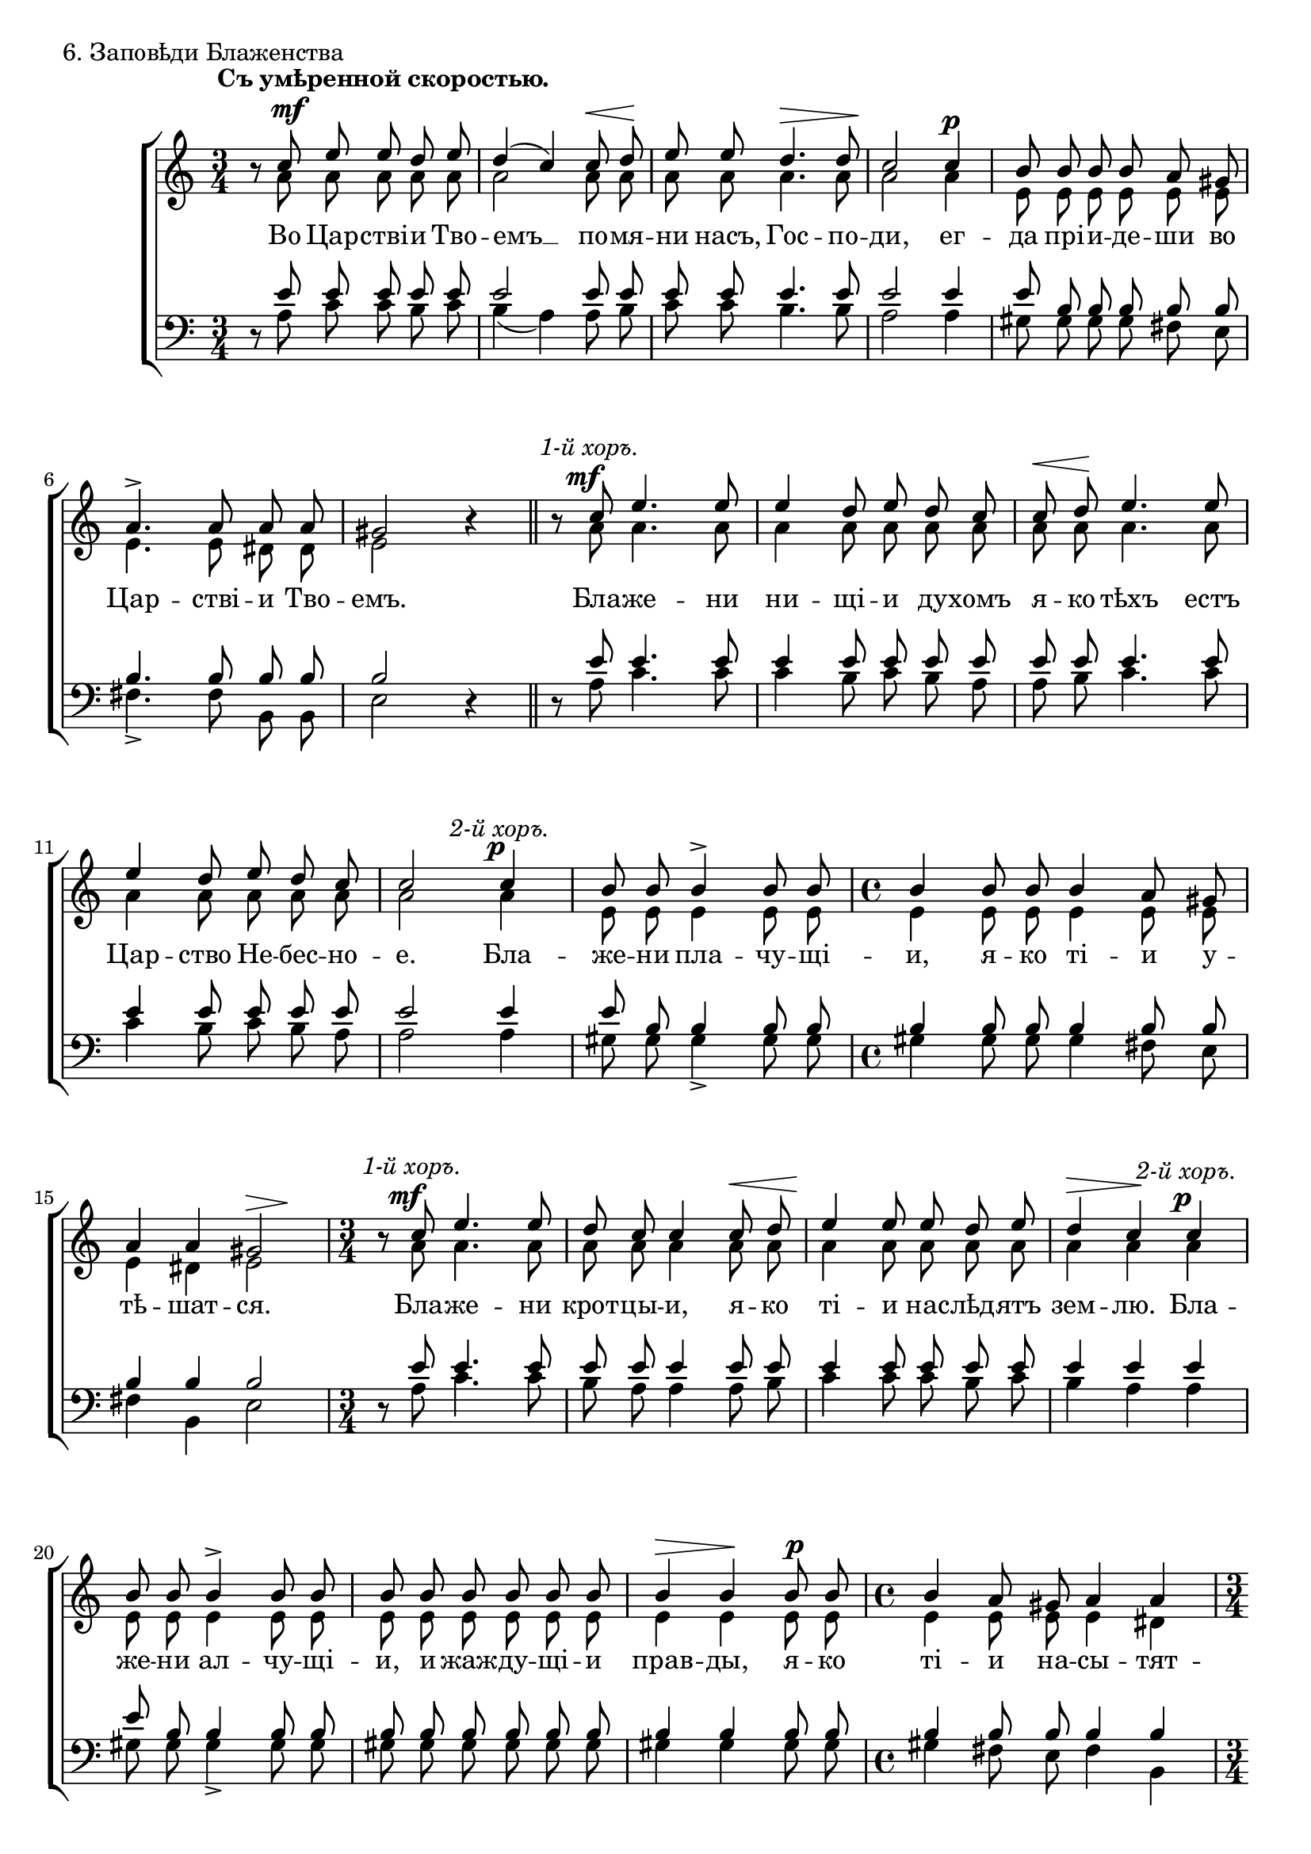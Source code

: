 primo = \markup{ \italic "1-й хоръ." }
secondo = \markup{ \italic "2-й хоръ." }
both = \markup { \italic "Вмѣстѣ оба хора." }

sopNotes = {
	\set Score.tempoWholesPerMinute = #(ly:make-moment 76 4)
	\time 3/4 \key c \major
	r8 c''8 e''8 e''8 d''8 e''8 | d''4( c''4) c''8 d''8 | e''8 e''8 d''4. d''8 | c''2 c''4 |
	
	b'8 b'8 b'8 b'8 a'8 gis'8 | a'4.-> a'8 a'8 a'8 | gis'2 r4 | r8 c''8 e''4. e''8 | e''4 d''8 e''8 d''8 c''8 |
	c''8 d''8 e''4. e''8 | e''4 d''8 e''8 d''8 c''8 | c''2 c''4 | b'8 b'8 b'4-> b'8 b'8 | \time 4/4 b'4 b'8 b'8 b'4 a'8 gis'8 |
	a'4 a'4 gis'2 | \time 3/4 r8 c''8 e''4. e''8 | d''8 c''8 c''4 c''8 d''8 | e''4 e''8 e''8 d''8 e''8 | d''4 c''4 c''4 |
	
	b'8 b'8 b'4-> b'8 b'8 | b'8 b'8 b'8 b'8 b'8 b'8 | b'4 b'4 b'8 b'8 | \time 4/4 b'4 a'8 gis'8 a'4 a'4 | \time 3/4
	gis'2-> r4 | r8 c''8 e''4. e''8 | \time 4/4 d''8 c''8 c''8 c''8 c''4 c''8 d''8 | e''4 e''8 e''8 e''8 e''8 d''8 e''8 | \time 3/4
	d''4 c''4 c''4 | b'8 b'8 b'4 b'8 b'8 | b'4 b'4 b'8 b'8 | \time 4/4 b'8 b'8 a'8 gis'8 a'2 | \time 3/4 gis'2-> r4 |
	
	r8 c''8 e''8 e''8 d''8 e''8 | d''4 c''4 c''8 d''8 | e''8 e''8 e''4 e''8 e''8 | \time 4/4 e''8 e''16 e''16 d''8 e''8 d''4 c''8 c''8 | \time 3/4
	b'4 b'8 b'8 b'8 b'8 | b'4. b'8 b'8 b'8 | b'8 b'8 b'4 b'4 | \time 4/4 b'4 a'8 gis'8 a'4 a'4 | \time 3/4 gis'2-> r4 |
	r8 c''8 e''4 e''8 e''8 | d''4( c''8) r8 c''8([ d''8]) | e''4. e''8 e''8 e''8 | d''4( c''8) c''8 c''8 d''8 | e''2-> c''8 d''8 |
	
	e''4 e''4 e''8 e''8 | e''4. e''8 e''4 | \time 4/4 e''8 e''8 d''8 e''8 d''4 c''4 | \time 3/4 b'4. b'8 b'4 | \time 4/4 b'4 a'8 gis'8 b'4 b'4 | \time 3/4
	b'8 b'8 b'4 a'8 gis'8 | a'4 a'8 a'8 a'8 a'8 | gis'2-> r4 \bar "||" gis'4 gis'8 gis'8 gis'8 gis'8 | gis'4 gis'8 r8 gis'8 gis'8 |
	b'2 a'4 | gis'4 gis'8 r8 e'4 | gis'4 gis'8 r8 e'4 | gis'4 gis'8 r8 gis'8 a'8 | b'4 b'4 a'4 | gis'2 fis'4 |
	
	gis'2 a'8 b'8 | \time 4/4 c''4 b'4 d''4. d''8 | c''4. c''8 b'4. b'8 | b'8 b'8 b'8 b'8 b'8 b'8 b'8 b'8 |
	a'2. a'8 b'8 | c''4 b'4 d''4. d''8 | c''4. c''8 b'4. b'8 | b'8 b'8 b'8 b'8 b'8 b'8 b'8 b'8 |
	a'2. a'8 b'8 | c''4 b'4 d''4. d''8 | c''4. c''8 f''4. f''8 | b'8 b'8 b'8 b'8 b'8 b'8 b'8 b'8 | a'2 r2 \bar "|."
}
altNotes = {
	r8 a'8 a'8 a'8 a'8 a'8 | a'2 a'8 a'8 | a'8 a'8 a'4. a'8 | a'2 a'4 |
	
	e'8 e'8 e'8 e'8 e'8 e'8 | e'4. e'8 dis'8 dis'8 | e'2 r4 | r8 a'8 a'4. a'8 | a'4 a'8 a'8 a'8 a'8 |
	a'8 a'8 a'4. a'8 | a'4 a'8 a'8 a'8 a'8 | a'2 a'4 | e'8 e'8 e'4 e'8 e'8 | e'4 e'8 e'8 e'4 e'8 e'8 |
	e'4 dis'4 e'2 | r8 a'8 a'4. a'8 | a'8 a'8 a'4 a'8 a'8 | a'4 a'8 a'8 a'8 a'8 | a'4 a'4 a'4 |
	
	e'8 e'8 e'4 e'8 e'8 | e'8 e'8 e'8 e'8 e'8 e'8 | e'4 e'4 e'8 e'8 | e'4 e'8 e'8 e'4 dis'4 |
	e'2 r4 | r8 a'8 a'4. a'8 | a'8 a'8 a'8 a'8 a'4 a'8 a'8 | a'4 a'8 a'8 a'8 a'8 a'8 a'8 |
	a'4 a'4 a'4 | e'8 e'8 e'4 e'8 e'8 | e'4 e'4 e'8 e'8 | e'8 e'8 e'8 e'8 e'4( dis'4) | e'2 r4 |
	
	r8 a'8 a'8 a'8 a'8 a'8 | a'4 a'4 a'8 a'8 | a'8 a'8 a'4 a'8 a'8 | a'8 a'16 a'16 a'8 a'8 a'4 a'8 a'8 |
	e'4 e'8 e'8 e'8 e'8 | e'4. e'8 e'8 e'8 | e'8 e'8 e'4 e'4 | e'4 e'8 e'8 e'4 dis'4 | e'2 r4 |
	r8 a'8 a'4 a'8 a'8 | a'4. r8 a'4 | a'4. a'8 a'8 a'8 | a'4. a'8 a'8 a'8 | a'2 a'8 a'8 |
	
	a'4 a'4 a'8 a'8 | a'4. a'8 a'4 | a'8 a'8 a'8 a'8 a'4 a'4 | e'4. e'8 e'4 | e'4 e'8 e'8 e'4 e'4 |
	e'8 e'8 e'4 e'8 e'8 | e'4 e'8 e'8 dis'8 dis'8 | e'2 r4 | e'4 e'8 e'8 e'8 e'8 | e'4 e'8 r8 e'8 e'8 |
	gis'2 e'4 | e'4 e'8 r8 cis'4 | e'4 e'8 r8 cis'4 | e'4 e'8 r8 e'8 e'8 | e'4 e'4 e'4 | e'2 dis'4 |

	e'2 e'8 e'8 | e'4 e'4 d'4. d'8 | e'4. e'8 dis'4. dis'8 | dis'8 dis'8 dis'8 dis'8 e'8 e'8 d'8 d'8 |
	c'2. e'8 e'8 | e'4 e'4 d'4. d'8 | e'4. e'8 dis'4. dis'8 | dis'8 dis'8 dis'8 dis'8 e'8 e'8 d'8 d'8 |
	c'2. e'8 e'8 | e'4 e'4 d'4. d'8 | e'4. e'8 f'4. f'8 | a'8 a'8 a'8 a'8 gis'8 gis'8 gis'8 gis'8 | e'2 r2 |
}
tenNotes = {
	\time 3/4 \key c \major
	r8 e'8 e'8 e'8 e'8 e'8 | e'2 e'8 e'8 | e'8 e'8 e'4. e'8 | e'2 e'4 |
	
	e'8 b8 b8 b8 b8 b8 | b4. b8 b8 b8 | b2 r4 | r8 e'8 e'4. e'8 | e'4 e'8 e'8 e'8 e'8 |
	e'8 e'8 e'4. e'8 | e'4 e'8 e'8 e'8 e'8 | e'2 e'4 | e'8 b8 b4 b8 b8 | b4 b8 b8 b4 b8 b8 |
	b4 b4 b2 | r8 e'8 e'4. e'8 | e'8 e'8 e'4 e'8 e'8 | e'4 e'8 e'8 e'8 e'8 | e'4 e'4 e'4 |
	
	e'8 b8 b4 b8 b8 | b8 b8 b8 b8 b8 b8 | b4 b4 b8 b8 | b4 b8 b8 b4 b4 |
	b2 r4 | r8 e'8 e'4. e'8 | e'8 e'8 e'8 e'8 e'4 e'8 e'8 | e'4 e'8 e'8 e'8 e'8 e'8 e'8 |
	e'4 e'4 e'4 | e'8 b8 b4 b8 b8 | b4 b4 b8 b8 | b8 b8 b8 b8 b2 | b2 r4 |
	
	r8 e'8 e'8 e'8 e'8 e'8 | e'4 e'4 e'8 e'8 | e'8 e'8 e'4 e'8 e'8 | e'8 e'16 e'16 e'8 e'8 e'4 e'8 e'8 |
	e'4 b8 b8 b8 b8 | b4. b8 b8 b8 | b8 b8 b4 b4 | b4 b8 b8 b4 b4 | b2 r4 |
	r8 e'8 e'4 e'8 e'8 | e'4. r8 e'4 | e'4. e'8 e'8 e'8 | e'4. e'8 e'8 e'8 | e'2 e'8 e'8 |
	
	e'4 e'4 e'8 e'8 | e'4. e'8 e'8 e'8 | e'8 e'8 e'8 e'8 e'4 e'4 | b4. b8 b4 | b4 b8 b8 b4 b4 |
	b8 b8 b4 b8 b8 | b4 b8 b8 b8 b8 | b2 r4 | b4 b8 b8 b8 b8 | cis'4 cis'8 r8 cis'8 cis'8 |
	dis'2 cis'4 | b4 b8 r8 a4 | b4 b8 r8 a4 | b4 b8 r8 cis'8 cis'8 | d'4 d'4 cis'4 | b2 b4 |
	
	b2 a8 gis8 | a4 b4 a4. a8 | a4. a8 fis4. fis8 | fis8 fis8 fis8 fis8 gis8 gis8 gis8 gis8 |
	e2. a8 gis8 | a4 b4 a4. a8 | a4. a8 fis4. fis8 | fis8 fis8 fis8 fis8 gis8 gis8 gis8 gis8 |
	e2. a8 gis8 | a4 b4 a4. a8 | a4. a8 a4. a8 | f'8 f'8 f'8 f'8 e'8 e'8 d'8 d'8 | c'2 r2 |
}
basNotes = {
	r8 a8 c'8 c'8 b8 c'8 | b4( a4) a8 b8 | c'8 c'8 b4. b8 | a2 a4 |
	
	gis8 gis8 gis8 gis8 fis8 e8 | fis4.-> fis8 b,8 b,8 | e2 r4 | r8 a8 c'4. c'8 | c'4 b8 c'8 b8 a8 |
	a8 b8 c'4. c'8 | c'4 b8 c'8 b8 a8 | a2 a4 | gis8 gis8 gis4-> gis8 gis8 | gis4 gis8 gis8 gis4 fis8 e8 |
	fis4 b,4 e2 | r8 a8 c'4. c'8 | b8 a8 a4 a8 b8 | c'4 c'8 c'8 b8 c'8 | b4 a4 a4 |
	
	gis8 gis8 gis4-> gis8 gis8 | gis8 gis8 gis8 gis8 gis8 gis8 | gis4 gis4 gis8 gis8 | gis4 fis8 e8 fis4 b,4 |
	e2-> r4 | r8 a8 c'4. c'8 | b8 a8 a8 a8 a4 a8 b8 | c'4 c'8 c'8 c'8 c'8 b8 c'8 |            
	b4 a4 a4 | gis8 gis8 gis4 gis8 gis8 | gis4 gis4 gis8 gis8 | gis8 gis8 fis8 e8 fis4( b,4) | e2-> r4 |
	
	r8 a8 c'8 c'8 b8 c'8 | b4 a4 a8 b8 | c'8 c'8 c'4 c'8 c'8 | c'8 c'16 c'16 b8 c'8 b4 a8 a8 |
	gis4 gis8 gis8 gis8 gis8 | gis4.  gis8 gis8 gis8 | gis8 gis8 gis4 gis4 |  gis4 fis8 e8 fis4 b,4 | e2-> r4 |
	r8 a8 c'4 c'8 c'8 | b4( a8) r8 a8([ b8]) | c'4. c'8 c'8 c'8 | b4( a8) a8 a8 b8 | c'2-> a8 b8 |
	
	c'4 c'4 c'8 c'8 | c'4. c'8 c'4 | c'8 c'8 b8 c'8 b4 a4 | gis4. gis8 gis4 | gis4 fis8 e8 gis4 gis4 |
	gis8 gis8 gis4 fis8 e8 | fis4 fis8 fis8 b,8 b,8 | e2-> r4 | e4 e8 e8 e8 e8 | cis4 cis8 r8 cis8 cis8 |
	gis2 a4 | e4 e8 r8 a,4 | e4 e8 r8 a,4 | e4 e8 r8 cis8 a,8 | gis,4 gis,4 a,4 | b,2 b,4 |
	
	e2 c8 b,8 | a,4 g,4 f,4. f,8 | a,4. a,8 b,4. b,8 | b,8 b,8 b,8 b,8 e8 e8 e8 e8 |
	a,2. c8 b,8 | a,4 g,4 f,4. f,8 | a,4. a,8 b,4. b,8 | b,8 b,8 b,8 b,8 e8 e8 e8 e8 |
	a,2. c8 b,8 | a,4 g,4 f,4. f,8 | a,4. a,8 d4. d8 | d8 d8 d8 d8 e8 e8 e8 e8 | a,2 r2 |
}
dyn = {
	\override Score.RehearsalMark #'break-visibility = #begin-of-line-invisible
	s1*0^\markup{"" \translate #'(-3 . 0) \bold "Съ умѣренной скоростью."}
	\set hairpinToBarline = ##f
	\once\override DynamicText #'X-offset = #2
	s2.\mf | s2 s8\< s8\! | s4 s2\> | s2\! s4\p | \override TextScript #'self-alignment-X = #CENTER
	
	s2. | s2. | s2. \bar "||" s8 \once\override DynamicText #'X-offset = #-2 s8^\primo\mf s2 | s2. |
	s8\< s8\! s2 | s2. | s2 \once\override DynamicText #'X-offset = #-1 s4^\secondo\p | s2. | s1 |
	s2 s4\> s4\! | s8 \once\override DynamicText #'X-offset = #-2 s8^\primo\mf s2 | s2 s4\< | s2.\! | s4\> s4\! \once\override DynamicText #'X-offset = #-1 s4^\secondo\p |
	
	s2. | s2. | s4\> s4\! s4\p | s1 |
	s2. | s8 \once\override DynamicText #'X-offset = #-2 s8^\primo\mf s2 | s2. s8\< s8\! | s1 |
	s4\> s4\! \once\override DynamicText #'X-offset = #-1 s4^\secondo\p | s2. | s2. | s1 | s2. |
	
	s8 \once\override DynamicText #'X-offset = #-2 s8^\primo\mf s2 | s4\> s4\! s8\< s8\! | s2. | s2 s4\> s8\! \once\override DynamicText #'X-offset = #-1 s8^\secondo\p |
	s2. | s4.\> s4.\! | s2. | s1 | s2. |
	s8 \once\override DynamicText #'X-offset = #-2 s8^\primo\mf s2 | \set hairpinToBarline = ##t s4\> s4\! s4\< | s2.\! | s4\> s4\! s4\< | s2\! \set hairpinToBarline = ##f s8\< s8\! |
	
	s2. | s2. | s2 s4\> s4\! | \once\override DynamicText #'X-offset = #-1 s2.^\secondo\f | s1 |
	s2. | s2. | \override TextScript #'self-alignment-X = #LEFT s2. | \once\override DynamicText #'X-offset = #-1 s2.^\both\p | s2 s8\p\< s8\! |
	s2\> s4\! | s2 s4\p | s4\> s4\! s4\p | s4\> s4\! s4\p\< | s2 s4\! | s2\mf\> s4\! |
	
	s2\p \once\override DynamicText #'X-offset = #-1 s4\p^\markup{"" \translate #'(-2 . 0) \bold "Сдержанно."} | s4\< s4\! s2\> | s4.\! s8\p s2 | s1 |
	s2. s8\p\< s8\! | s2 s2\> | s4.\! s8\p s2 | s1 |
	s4 s2^\markup{\bold "Оченъ медленно."} \once\override DynamicText #'X-offset = #-1 s8\p\< s8\! | s2 s2\< | s4. s8\! s2\f | s2.\> s8 s8\! | s1\p | \mark\markup{ \musicglyph #"scripts.ufermata" }
}

text = \lyricmode {
	Во Цар -- стві -- и Тво -- емъ __ по -- мя -- ни насъ, Гос -- по -- ди, ег --
	
	да прі -- и -- де -- ши во Цар -- стві -- и Тво -- емъ. Бла -- же -- ни ни -- щі -- и ду -- хомъ
	я -- ко тѣхъ естъ Цар -- ство Не -- бес -- но -- е. Бла -- же -- ни пла -- чу -- щі -- и, я -- ко ті -- и у --
	тѣ -- шат -- ся. Бла -- же -- ни крот -- цы -- и, я -- ко ті -- и нас -- лѣд -- ятъ зем -- лю. Бла --
	
	же -- ни ал -- чу -- щі -- и, и жаж -- ду -- щі -- и прав -- ды, я -- ко ті -- и на -- сы -- тят --
	ся. Бла -- же -- ни ми -- ло -- сти -- ві -- и, я -- ко ті -- и по -- ми -- ло -- ва -- ни
	бу -- дутъ. Бла -- же -- ни чи -- сті -- и серд -- цемъ, я -- ко ті -- и Бо -- га уз -- рятъ.
	
	Бла -- же -- ни ми -- ро -- твор -- цы, я -- ко ті -- и Сы -- но -- ве Бо -- жі -- и на -- ре -- кут -- ся. Бла --
	же -- ни из -- гна -- ни прав -- ды ра -- ди, я -- ко тѣхъ есть Цар -- ство Не -- бес -- но -- е.
	Бла -- же -- ни ес -- те, __ ег -- да по -- но -- сятъ вамъ, __ и из -- же -- нутъ, и ре --
	
	кутъ всякъ золъ гла -- голъ на вы лжу -- ще ме -- не ра -- ди. Ра -- дуй -- тесь и ве -- се -- ли -- тесь,
	я -- ко мзда ва -- ша мно -- га на не -- бе -- сѣхъ. Сла -- ва От -- цу и Сы -- ну и Свя --
	то -- му Ду -- ху, и ны -- нѣ и при -- сно и во вѣ -- ки вѣ -- ковъ. А --
	
	минь. По -- мя -- ни насъ, Гос -- по -- ди, ег -- да прі -- и -- де -- ши во Цар -- стві -- и Тво --
	емъ. По -- мя -- ни насъ, Гос -- по -- ди, ег -- да прі -- и -- де -- ши во Цар -- стві -- и Тво --
	емъ. По -- мя -- ни насъ, Гос -- по -- ди, ег -- да прі -- и -- де -- ши во Цар -- стві -- и Тво -- емъ.
}

\score {
	\new ChoirStaff <<
		\new Staff = trebStaff {
			\clef treble
			<<
			\new Voice { \dynamicUp \dyn }
			\new Voice = sopVoice { \override Rest #'staff-position = #0 \autoBeamOff \voiceOne \sopNotes }
			\new Voice = altVoice { \override Rest #'transparent = ##t   \autoBeamOff \voiceTwo \altNotes }
			>>
		}
		\new Lyrics \lyricsto sopVoice { \text }
		\new Staff = bassStaff {
			\clef bass
			<<
			\new Voice = tenVoice { \override Rest #'transparent = ##t   \autoBeamOff \voiceOne \tenNotes }
			\new Voice = basVoice { \override Rest #'staff-position = #0 \autoBeamOff \voiceTwo \basNotes }
			>>
		}
 	>>
	\layout {
		system-count = 17
		\context {
			\Score
			\override BarNumber #'extra-offset = #'(-0.75 . 0.25)
			\override NonMusicalPaperColumn #'line-break-system-details = #'((alignment-offsets . (0 -8 -15.5)))
		}
	}
	\header { piece = "6. Заповѣди Блаженства" }
}
\score {
  <<
    \new Staff  {
      \set Staff.midiInstrument = "oboe"
      \new Voice { \sopNotes }
    }
    \new Staff {
      \set Staff.midiInstrument = "violin"
      \new Voice { \altNotes }
    }
    \context Staff {
      \set Staff.midiInstrument = "viola"
      \new Voice { \tenNotes }
    }
    \context Staff {
      \set Staff.midiInstrument = "cello"
      \new Voice { \basNotes }
    }
  >>
  \midi {
    \context {
      \Score
      tempoWholesPerMinute = #(ly:make-moment 76 4)
    }
  }
}

